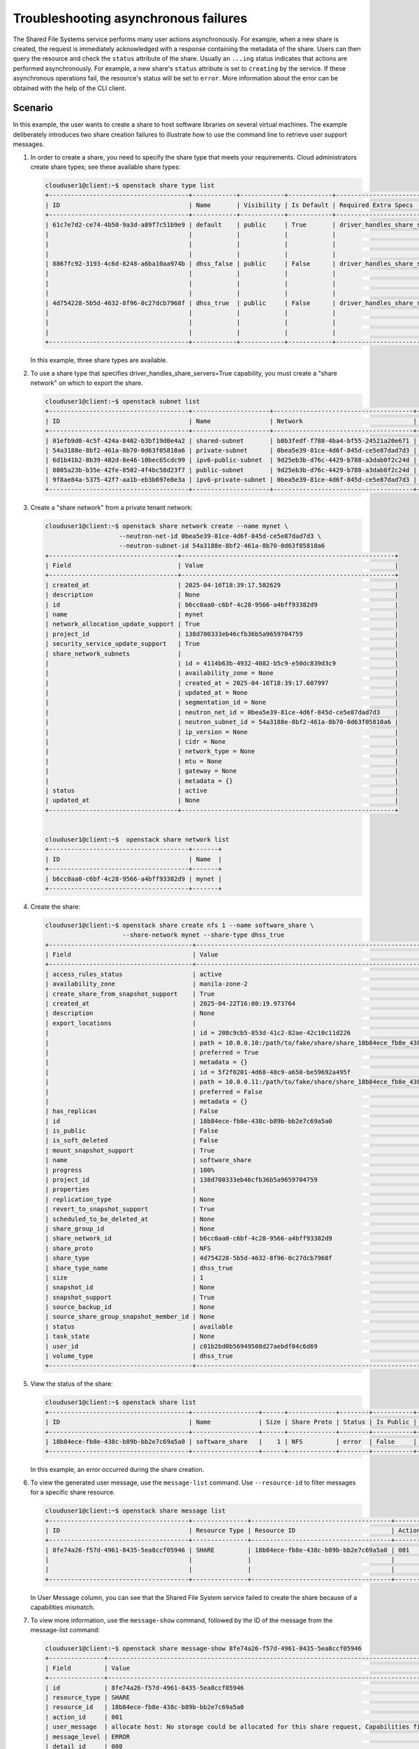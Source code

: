 =====================================
Troubleshooting asynchronous failures
=====================================

The Shared File Systems service performs many user actions asynchronously.
For example, when a new share is created, the request is immediately
acknowledged with a response containing the metadata of the share.
Users can then query the resource and check the ``status`` attribute
of the share. Usually an ``...ing`` status indicates that actions are performed
asynchronously. For example, a new share's ``status`` attribute is set to
``creating`` by the service. If these asynchronous operations fail, the
resource's status will be set to ``error``. More information about the error
can be obtained with the help of the CLI client.

Scenario
~~~~~~~~
In this example, the user wants to create a share to host software libraries
on several virtual machines. The example deliberately introduces two share
creation failures to illustrate how to use the command line to retrieve user
support messages.


#. In order to create a share, you need to specify the share type that meets
   your requirements. Cloud administrators create share types; see these
   available share types:

   .. code-block:: console

      clouduser1@client:~$ openstack share type list
      +--------------------------------------+------------+------------+------------+--------------------------------------+-------------------------------------------+-------------+
      | ID                                   | Name       | Visibility | Is Default | Required Extra Specs                 | Optional Extra Specs                      | Description |
      +--------------------------------------+------------+------------+------------+--------------------------------------+-------------------------------------------+-------------+
      | 61c7e7d2-ce74-4b50-9a3d-a89f7c51b9e9 | default    | public     | True       | driver_handles_share_servers : False | snapshot_support : True                   | None        |
      |                                      |            |            |            |                                      | create_share_from_snapshot_support : True |             |
      |                                      |            |            |            |                                      | revert_to_snapshot_support : True         |             |
      |                                      |            |            |            |                                      | mount_snapshot_support : True             |             |
      | 8867fc92-3193-4c6d-8248-a6ba10aa974b | dhss_false | public     | False      | driver_handles_share_servers : False | snapshot_support : True                   | None        |
      |                                      |            |            |            |                                      | create_share_from_snapshot_support : True |             |
      |                                      |            |            |            |                                      | revert_to_snapshot_support : True         |             |
      |                                      |            |            |            |                                      | mount_snapshot_support : True             |             |
      | 4d754228-5b5d-4632-8f96-0c27dcb7968f | dhss_true  | public     | False      | driver_handles_share_servers : True  | snapshot_support : True                   | None        |
      |                                      |            |            |            |                                      | create_share_from_snapshot_support : True |             |
      |                                      |            |            |            |                                      | revert_to_snapshot_support : True         |             |
      |                                      |            |            |            |                                      | mount_snapshot_support : True             |             |
      +--------------------------------------+------------+------------+------------+--------------------------------------+-------------------------------------------+-------------+

   In this example, three share types are available.


#. To use a share type that specifies driver_handles_share_servers=True
   capability, you must create a "share network" on which to export the
   share.

   .. code-block:: console

    clouduser1@client:~$ openstack subnet list
    +--------------------------------------+---------------------+--------------------------------------+---------------------+
    | ID                                   | Name                | Network                              | Subnet              |
    +--------------------------------------+---------------------+--------------------------------------+---------------------+
    | 01efb9d0-4c5f-424a-8402-b3bf19d0e4a2 | shared-subnet       | b8b3fedf-f788-4ba4-bf55-24521a20e671 | 192.168.233.0/24    |
    | 54a3188e-8bf2-461a-8b70-0d63f05810a6 | private-subnet      | 0bea5e39-81ce-4d6f-845d-ce5e87dad7d3 | 10.0.0.0/26         |
    | 6d1b41b2-8b39-482d-8e46-10bec65cdc99 | ipv6-public-subnet  | 9d25eb3b-d76c-4429-b788-a3dab0f2c24d | 2001:db8::/64       |
    | 8805a23b-b35e-42fe-8502-4f4bc58d23f7 | public-subnet       | 9d25eb3b-d76c-4429-b788-a3dab0f2c24d | 172.24.4.0/24       |
    | 9f8ae84a-5375-42f7-aa1b-eb3b697e8e3a | ipv6-private-subnet | 0bea5e39-81ce-4d6f-845d-ce5e87dad7d3 | fda4:5834:1c78::/64 |
    +--------------------------------------+---------------------+--------------------------------------+---------------------+



#. Create a "share network" from a private tenant network:

   .. code-block:: console

    clouduser1@client:~$ openstack share network create --name mynet \
                        --neutron-net-id 0bea5e39-81ce-4d6f-845d-ce5e87dad7d3 \
                        --neutron-subnet-id 54a3188e-8bf2-461a-8b70-0d63f05810a6
    +-----------------------------------+----------------------------------------------------------+
    | Field                             | Value                                                    |
    +-----------------------------------+----------------------------------------------------------+
    | created_at                        | 2025-04-16T18:39:17.582629                               |
    | description                       | None                                                     |
    | id                                | b6cc0aa0-c6bf-4c28-9566-a4bff93382d9                     |
    | name                              | mynet                                                    |
    | network_allocation_update_support | True                                                     |
    | project_id                        | 138d700333eb46cfb36b5a9659704759                         |
    | security_service_update_support   | True                                                     |
    | share_network_subnets             |                                                          |
    |                                   | id = 4114b63b-4932-4082-b5c9-e50dc839d3c9                |
    |                                   | availability_zone = None                                 |
    |                                   | created_at = 2025-04-16T18:39:17.607997                  |
    |                                   | updated_at = None                                        |
    |                                   | segmentation_id = None                                   |
    |                                   | neutron_net_id = 0bea5e39-81ce-4d6f-845d-ce5e87dad7d3    |
    |                                   | neutron_subnet_id = 54a3188e-8bf2-461a-8b70-0d63f05810a6 |
    |                                   | ip_version = None                                        |
    |                                   | cidr = None                                              |
    |                                   | network_type = None                                      |
    |                                   | mtu = None                                               |
    |                                   | gateway = None                                           |
    |                                   | metadata = {}                                            |
    | status                            | active                                                   |
    | updated_at                        | None                                                     |
    +-----------------------------------+----------------------------------------------------------+


    clouduser1@client:~$  openstack share network list
    +--------------------------------------+-------+
    | ID                                   | Name  |
    +--------------------------------------+-------+
    | b6cc0aa0-c6bf-4c28-9566-a4bff93382d9 | mynet |
    +--------------------------------------+-------+



#. Create the share:

   .. code-block:: console

    clouduser1@client:~$ openstack share create nfs 1 --name software_share \
                         --share-network mynet --share-type dhss_true
    +---------------------------------------+----------------------------------------------------------------------------------------------------------------------+
    | Field                                 | Value                                                                                                                |
    +---------------------------------------+----------------------------------------------------------------------------------------------------------------------+
    | access_rules_status                   | active                                                                                                               |
    | availability_zone                     | manila-zone-2                                                                                                        |
    | create_share_from_snapshot_support    | True                                                                                                                 |
    | created_at                            | 2025-04-22T16:00:19.973764                                                                                           |
    | description                           | None                                                                                                                 |
    | export_locations                      |                                                                                                                      |
    |                                       | id = 208c9cb5-853d-41c2-82ae-42c10c11d226                                                                            |
    |                                       | path = 10.0.0.10:/path/to/fake/share/share_18b84ece_fb8e_438c_b89b_bb2e7c69a5a0_013ca955_c1ca_4817_b053_d153e6bb5253 |
    |                                       | preferred = True                                                                                                     |
    |                                       | metadata = {}                                                                                                        |
    |                                       | id = 5f2f0201-4d68-48c9-a650-be59692a495f                                                                            |
    |                                       | path = 10.0.0.11:/path/to/fake/share/share_18b84ece_fb8e_438c_b89b_bb2e7c69a5a0_013ca955_c1ca_4817_b053_d153e6bb5253 |
    |                                       | preferred = False                                                                                                    |
    |                                       | metadata = {}                                                                                                        |
    | has_replicas                          | False                                                                                                                |
    | id                                    | 18b84ece-fb8e-438c-b89b-bb2e7c69a5a0                                                                                 |
    | is_public                             | False                                                                                                                |
    | is_soft_deleted                       | False                                                                                                                |
    | mount_snapshot_support                | True                                                                                                                 |
    | name                                  | software_share                                                                                                       |
    | progress                              | 100%                                                                                                                 |
    | project_id                            | 138d700333eb46cfb36b5a9659704759                                                                                     |
    | properties                            |                                                                                                                      |
    | replication_type                      | None                                                                                                                 |
    | revert_to_snapshot_support            | True                                                                                                                 |
    | scheduled_to_be_deleted_at            | None                                                                                                                 |
    | share_group_id                        | None                                                                                                                 |
    | share_network_id                      | b6cc0aa0-c6bf-4c28-9566-a4bff93382d9                                                                                 |
    | share_proto                           | NFS                                                                                                                  |
    | share_type                            | 4d754228-5b5d-4632-8f96-0c27dcb7968f                                                                                 |
    | share_type_name                       | dhss_true                                                                                                            |
    | size                                  | 1                                                                                                                    |
    | snapshot_id                           | None                                                                                                                 |
    | snapshot_support                      | True                                                                                                                 |
    | source_backup_id                      | None                                                                                                                 |
    | source_share_group_snapshot_member_id | None                                                                                                                 |
    | status                                | available                                                                                                            |
    | task_state                            | None                                                                                                                 |
    | user_id                               | c01b2bd0b56949508d27aebdf04c6d69                                                                                     |
    | volume_type                           | dhss_true                                                                                                            |
    +---------------------------------------+----------------------------------------------------------------------------------------------------------------------+


#. View the status of the share:

   .. code-block:: console

    clouduser1@client:~$ openstack share list
    +--------------------------------------+------------------+------+-------------+--------+-----------+-----------------+------+-------------------+
    | ID                                   | Name             | Size | Share Proto | Status | Is Public | Share Type Name | Host | Availability Zone |
    +--------------------------------------+------------------+------+-------------+--------+-----------+-----------------+------+-------------------+
    | 18b84ece-fb8e-438c-b89b-bb2e7c69a5a0 | software_share   |    1 | NFS         | error  | False     | dhss_true       |      | None              |
    +--------------------------------------+------------------+------+-------------+--------+-----------+-----------------+------+-------------------+


   In this example, an error occurred during the share creation.


#. To view the generated user message, use the ``message-list`` command.
   Use ``--resource-id`` to filter messages for a specific share
   resource.

   .. code-block:: console

    clouduser1@client:~$ openstack share message list
    +--------------------------------------+---------------+--------------------------------------+-----------+-----------------------------------------------------+-----------+----------------------------+
    | ID                                   | Resource Type | Resource ID                          | Action ID | User Message                                        | Detail ID | Created At                 |
    +--------------------------------------+---------------+--------------------------------------+-----------+-----------------------------------------------------+-----------+----------------------------+
    | 8fe74a26-f57d-4961-8435-5ea8ccf05946 | SHARE         | 18b84ece-fb8e-438c-b89b-bb2e7c69a5a0 | 001       | allocate host: No storage could be allocated for    | 008       | 2025-04-22T20:16:50.207084 |
    |                                      |               |                                      |           | this share request, Capabilities filter didn't      |           |                            |
    |                                      |               |                                      |           | succeed.                                            |           |                            |
    +--------------------------------------+---------------+--------------------------------------+-----------+-----------------------------------------------------+-----------+----------------------------+



   In User Message column, you can see that the Shared File System service
   failed to create the share because of a capabilities mismatch.


#. To view more information, use the ``message-show`` command,
   followed by the ID of the message from the message-list command:

   .. code-block:: console

    clouduser1@client:~$ openstack share message-show 8fe74a26-f57d-4961-8435-5ea8ccf05946
    +---------------+----------------------------------------------------------------------------------------------------------+
    | Field         | Value                                                                                                    |
    +---------------+----------------------------------------------------------------------------------------------------------+
    | id            | 8fe74a26-f57d-4961-8435-5ea8ccf05946                                                                     |
    | resource_type | SHARE                                                                                                    |
    | resource_id   | 18b84ece-fb8e-438c-b89b-bb2e7c69a5a0                                                                     |
    | action_id     | 001                                                                                                      |
    | user_message  | allocate host: No storage could be allocated for this share request, Capabilities filter didn't succeed. |
    | message_level | ERROR                                                                                                    |
    | detail_id     | 008                                                                                                      |
    | created_at    | 2025-04-22T20:16:50.207084                                                                               |
    | expires_at    | 2025-05-22T20:16:50.000000                                                                               |
    | request_id    | req-1621b77d-0abb-4c90-9e61-8809214f58a6                                                                 |
    +---------------+----------------------------------------------------------------------------------------------------------+


   As the cloud user, you know the related specs your share type has, so you can
   review the share types available. The difference between the two share types
   is the value of driver_handles_share_servers:

   .. code-block:: console

    clouduser1@client:~$ openstack share type list
    +--------------------------------------+------------+------------+------------+--------------------------------------+-------------------------------------------+-------------+
    | ID                                   | Name       | Visibility | Is Default | Required Extra Specs                 | Optional Extra Specs                      | Description |
    +--------------------------------------+------------+------------+------------+--------------------------------------+-------------------------------------------+-------------+
    | 61c7e7d2-ce74-4b50-9a3d-a89f7c51b9e9 | default    | public     | True       | driver_handles_share_servers : False | snapshot_support : True                   | None        |
    |                                      |            |            |            |                                      | create_share_from_snapshot_support : True |             |
    |                                      |            |            |            |                                      | revert_to_snapshot_support : True         |             |
    |                                      |            |            |            |                                      | mount_snapshot_support : True             |             |
    | 8867fc92-3193-4c6d-8248-a6ba10aa974b | dhss_false | public     | False      | driver_handles_share_servers : False | snapshot_support : True                   | None        |
    |                                      |            |            |            |                                      | create_share_from_snapshot_support : True |             |
    |                                      |            |            |            |                                      | revert_to_snapshot_support : True         |             |
    |                                      |            |            |            |                                      | mount_snapshot_support : True             |             |
    | 4d754228-5b5d-4632-8f96-0c27dcb7968f | dhss_true  | public     | False      | driver_handles_share_servers : True  | snapshot_support : True                   | None        |
    |                                      |            |            |            |                                      | create_share_from_snapshot_support : True |             |
    |                                      |            |            |            |                                      | revert_to_snapshot_support : True         |             |
    |                                      |            |            |            |                                      | mount_snapshot_support : True             |             |
    +--------------------------------------+------------+------------+------------+--------------------------------------+-------------------------------------------+-------------+



#. Create a share with the other available share type:

   .. code-block:: console

    clouduser1@client:~$ openstack share create nfs 1 --name software_share \
                        --share-network mynet --share-type dhss_false
    +---------------------------------------+--------------------------------------+
    | Field                                 | Value                                |
    +---------------------------------------+--------------------------------------+
    | access_rules_status                   | active                               |
    | availability_zone                     | None                                 |
    | create_share_from_snapshot_support    | True                                 |
    | created_at                            | 2025-04-22T20:34:04.627679           |
    | description                           | None                                 |
    | has_replicas                          | False                                |
    | id                                    | 010e4c5b-d40a-4691-a7cb-68c3b3950523 |
    | is_public                             | False                                |
    | is_soft_deleted                       | False                                |
    | metadata                              | {}                                   |
    | mount_snapshot_support                | True                                 |
    | name                                  | software_share                       |
    | progress                              | None                                 |
    | project_id                            | 138d700333eb46cfb36b5a9659704759     |
    | replication_type                      | None                                 |
    | revert_to_snapshot_support            | True                                 |
    | scheduled_to_be_deleted_at            | None                                 |
    | share_group_id                        | None                                 |
    | share_network_id                      | b6cc0aa0-c6bf-4c28-9566-a4bff93382d9 |
    | share_proto                           | NFS                                  |
    | share_type                            | 8867fc92-3193-4c6d-8248-a6ba10aa974b |
    | share_type_name                       | dhss_false                           |
    | size                                  | 1                                    |
    | snapshot_id                           | None                                 |
    | snapshot_support                      | True                                 |
    | source_backup_id                      | None                                 |
    | source_share_group_snapshot_member_id | None                                 |
    | status                                | creating                             |
    | task_state                            | None                                 |
    | user_id                               | c01b2bd0b56949508d27aebdf04c6d69     |
    | volume_type                           | dhss_false                           |
    +---------------------------------------+--------------------------------------+



   In this example, the second share creation attempt fails.


#. View the user support message:

   .. code-block:: console

    clouduser1@client:~$ openstack share list
    +--------------------------------------+------------------+------+-------------+--------+-----------+-----------------+------+-------------------+
    | ID                                   | Name             | Size | Share Proto | Status | Is Public | Share Type Name | Host | Availability Zone |
    +--------------------------------------+------------------+------+-------------+--------+-----------+-----------------+------+-------------------+
    | 18b84ece-fb8e-438c-b89b-bb2e7c69a5a0 | software_share   |    1 | NFS         | error  | False     | dhss_true       |      | None              |
    | 010e4c5b-d40a-4691-a7cb-68c3b3950523 | software_share   |    1 | NFS         | error  | False     | dhss_false      |      | manila-zone-1     |
    +--------------------------------------+------------------+------+-------------+--------+-----------+-----------------+------+-------------------+


    clouduser1@client:~$ openstack share message list
    +--------------------------------------+---------------+--------------------------------------+-----------+-----------------------------------------------------+-----------+----------------------------+
    | ID                                   | Resource Type | Resource ID                          | Action ID | User Message                                        | Detail ID | Created At                 |
    +--------------------------------------+---------------+--------------------------------------+-----------+-----------------------------------------------------+-----------+----------------------------+
    | 50a401e8-c30a-4369-8a35-68a019d19c76 | SHARE         | 010e4c5b-d40a-4691-a7cb-68c3b3950523 | 002       | create: Driver does not expect share-network to be  | 003       | 2025-04-22T20:34:04.810870 |
    |                                      |               |                                      |           | provided with current configuration.                |           |                            |
    | 8fe74a26-f57d-4961-8435-5ea8ccf05946 | SHARE         | 18b84ece-fb8e-438c-b89b-bb2e7c69a5a0 | 001       | allocate host: No storage could be allocated for    | 008       | 2025-04-22T20:16:50.207084 |
    |                                      |               |                                      |           | this share request, Capabilities filter didn't      |           |                            |
    |                                      |               |                                      |           | succeed.                                            |           |                            |
    +--------------------------------------+---------------+--------------------------------------+-----------+-----------------------------------------------------+-----------+----------------------------+


   You can see that the service does not expect a share network for
   the share type used.
   Without consulting the administrator, you can discover that the
   administrator has not made available a storage back end that supports
   exporting shares directly on to your private neutron network.


#. Create the share without the ``--share-network`` parameter:

   .. code-block:: console

    clouduser1@client:~$ openstack share create nfs 1 --name software_share \
                        --share-type dhss_false
    +---------------------------------------+--------------------------------------+
    | Field                                 | Value                                |
    +---------------------------------------+--------------------------------------+
    | access_rules_status                   | active                               |
    | availability_zone                     | None                                 |
    | create_share_from_snapshot_support    | True                                 |
    | created_at                            | 2025-04-22T21:48:37.025207           |
    | description                           | None                                 |
    | has_replicas                          | False                                |
    | id                                    | feec61e2-4166-4ca3-8d59-a8d13f78535e |
    | is_public                             | False                                |
    | is_soft_deleted                       | False                                |
    | metadata                              | {}                                   |
    | mount_snapshot_support                | True                                 |
    | name                                  | software_share                       |
    | progress                              | None                                 |
    | project_id                            | 138d700333eb46cfb36b5a9659704759     |
    | replication_type                      | None                                 |
    | revert_to_snapshot_support            | True                                 |
    | scheduled_to_be_deleted_at            | None                                 |
    | share_group_id                        | None                                 |
    | share_network_id                      | None                                 |
    | share_proto                           | NFS                                  |
    | share_type                            | 8867fc92-3193-4c6d-8248-a6ba10aa974b |
    | share_type_name                       | dhss_false                           |
    | size                                  | 1                                    |
    | snapshot_id                           | None                                 |
    | snapshot_support                      | True                                 |
    | source_backup_id                      | None                                 |
    | source_share_group_snapshot_member_id | None                                 |
    | status                                | creating                             |
    | task_state                            | None                                 |
    | user_id                               | c01b2bd0b56949508d27aebdf04c6d69     |
    | volume_type                           | dhss_false                           |
    +---------------------------------------+--------------------------------------+



#. To ensure that the share was created successfully, use the `share list`
   command:

   .. code-block:: console

    clouduser1@client:~$ openstack share list
    +--------------------------------------+------------------+------+-------------+-----------+-----------+-----------------+------+-------------------+
    | ID                                   | Name             | Size | Share Proto | Status    | Is Public | Share Type Name | Host | Availability Zone |
    +--------------------------------------+------------------+------+-------------+-----------+-----------+-----------------+------+-------------------+
    | 18b84ece-fb8e-438c-b89b-bb2e7c69a5a0 | software_share   |    1 | NFS         | error     | False     | dhss_true       |      | None              |
    | feec61e2-4166-4ca3-8d59-a8d13f78535e | software_share   |    1 | NFS         | available | False     | dhss_false      |      | manila-zone-1     |
    | 010e4c5b-d40a-4691-a7cb-68c3b3950523 | software_share   |    1 | NFS         | error     | False     | dhss_false      |      | manila-zone-1     |
    +--------------------------------------+------------------+------+-------------+-----------+-----------+-----------------+------+-------------------+


#. Delete shares that failed to be created and corresponding support messages:

   .. code-block:: console

    clouduser1@client:~$ openstack share delete \
                         18b84ece-fb8e-438c-b89b-bb2e7c69a5a0 \
                         010e4c5b-d40a-4691-a7cb-68c3b3950523
    clouduser1@client:~$ openstack share message list
    +--------------------------------------+---------------+--------------------------------------+-----------+-----------------------------------------------------+-----------+----------------------------+
    | ID                                   | Resource Type | Resource ID                          | Action ID | User Message                                        | Detail ID | Created At                 |
    +--------------------------------------+---------------+--------------------------------------+-----------+-----------------------------------------------------+-----------+----------------------------+
    | 50a401e8-c30a-4369-8a35-68a019d19c76 | SHARE         | 010e4c5b-d40a-4691-a7cb-68c3b3950523 | 002       | create: Driver does not expect share-network to be  | 003       | 2025-04-22T20:34:04.810870 |
    |                                      |               |                                      |           | provided with current configuration.                |           |                            |
    | 8fe74a26-f57d-4961-8435-5ea8ccf05946 | SHARE         | 18b84ece-fb8e-438c-b89b-bb2e7c69a5a0 | 001       | allocate host: No storage could be allocated for    | 008       | 2025-04-22T20:16:50.207084 |
    |                                      |               |                                      |           | this share request, Capabilities filter didn't      |           |                            |
    |                                      |               |                                      |           | succeed.                                            |           |                            |
    +--------------------------------------+---------------+--------------------------------------+-----------+-----------------------------------------------------+-----------+----------------------------+


    clouduser1@client:~$ openstack share message delete \
                         50a401e8-c30a-4369-8a35-68a019d19c76 \
                         8fe74a26-f57d-4961-8435-5ea8ccf05946

    clouduser1@client:~$ openstack share message list
    +----+---------------+-------------+-----------+--------------+-----------+------------+
    | ID | Resource Type | Resource ID | Action ID | User Message | Detail ID | Created At |
    +----+---------------+-------------+-----------+--------------+-----------+------------+
    +----+---------------+-------------+-----------+--------------+-----------+------------+
